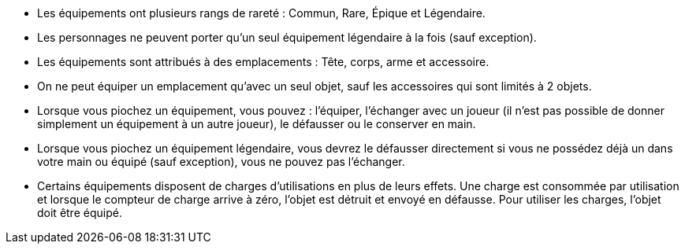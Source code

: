 * Les équipements ont plusieurs rangs de rareté : Commun, Rare, Épique et Légendaire.
* Les personnages ne peuvent porter qu'un seul équipement légendaire à la fois (sauf exception).
* Les équipements sont attribués à des emplacements : Tête, corps, arme et accessoire.
* On ne peut équiper un emplacement qu'avec un seul objet, sauf les accessoires qui sont limités à 2 objets.

* Lorsque vous piochez un équipement, vous pouvez : l'équiper, l'échanger avec un joueur (il n'est pas possible de donner simplement un équipement à un autre joueur), le défausser ou le conserver en main.
* Lorsque vous piochez un équipement légendaire, vous devrez le défausser directement si vous ne possédez déjà un dans votre main ou équipé (sauf exception), vous ne pouvez pas l'échanger.

* Certains équipements disposent de charges d'utilisations en plus de leurs effets. Une charge est consommée par utilisation et lorsque le compteur de charge arrive à zéro, l'objet est détruit et envoyé en défausse.
Pour utiliser les charges, l'objet doit être équipé.
